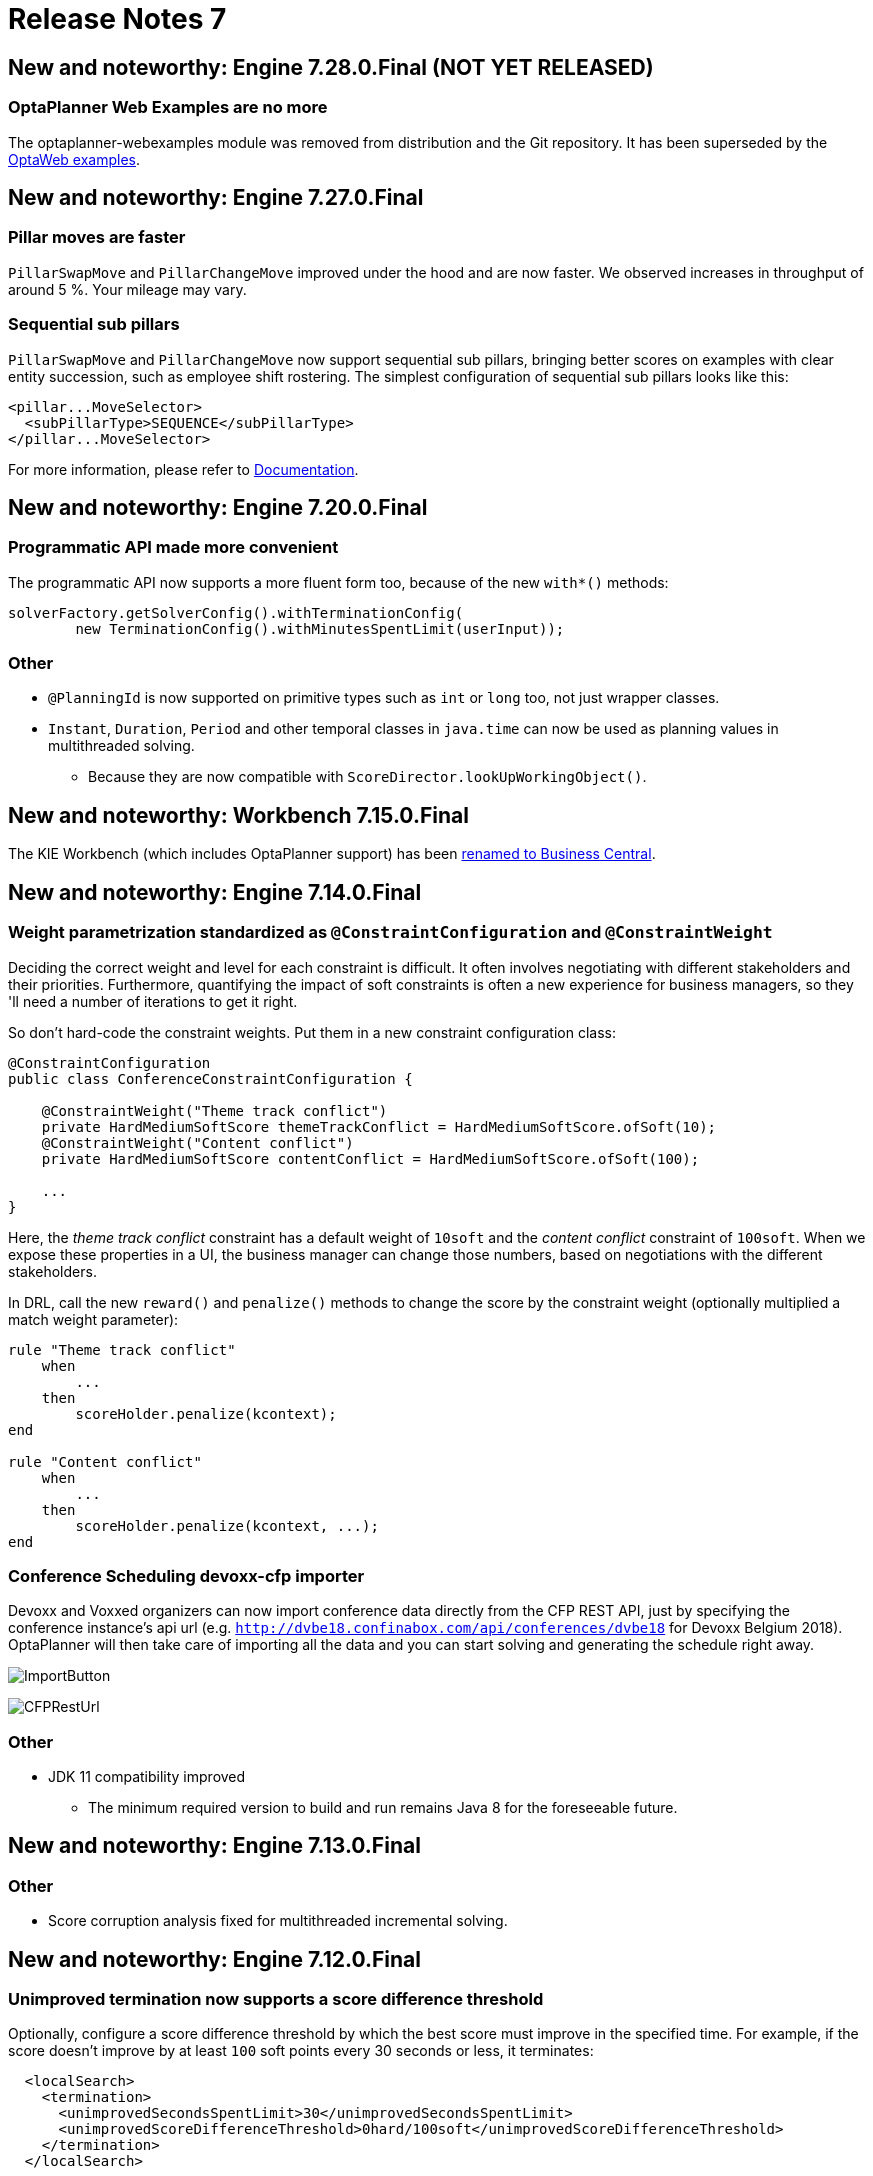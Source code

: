 = Release Notes 7
:awestruct-description: New and noteworthy, demos and status for OptaPlanner 7.
:awestruct-layout: releaseNotesBase
:awestruct-priority: 1.0
:awestruct-release_notes_version: 7
:awestruct-release_notes_version_qualifier: Final

== New and noteworthy: Engine 7.28.0.Final (NOT YET RELEASED)

=== OptaPlanner Web Examples are no more

The optaplanner-webexamples module was removed from distribution and the Git repository. It has been superseded by the
link:../../learn/rhpds/[OptaWeb examples].

== New and noteworthy: Engine 7.27.0.Final

=== Pillar moves are faster

`PillarSwapMove` and `PillarChangeMove` improved under the hood and are now faster. We observed increases in throughput
of around 5 %. Your mileage may vary.

=== Sequential sub pillars

`PillarSwapMove` and `PillarChangeMove` now support sequential sub pillars, bringing better scores on examples with
clear entity succession, such as employee shift rostering. The simplest configuration of sequential sub pillars looks
like this:

[source,xml,options="nowrap"]
----
<pillar...MoveSelector>
  <subPillarType>SEQUENCE</subPillarType>
</pillar...MoveSelector>
----

For more information, please refer to link:../../learn/documentation.html[Documentation].

== New and noteworthy: Engine 7.20.0.Final

=== Programmatic API made more convenient

The programmatic API now supports a more fluent form too, because of the new `with*()` methods:

[source,java,options="nowrap"]
----
solverFactory.getSolverConfig().withTerminationConfig(
        new TerminationConfig().withMinutesSpentLimit(userInput));
----

=== Other

* `@PlanningId` is now supported on primitive types such as `int` or `long` too, not just wrapper classes.
* `Instant`, `Duration`, `Period` and other temporal classes in `java.time` can now be used as planning values in multithreaded solving.
** Because they are now compatible with `ScoreDirector.lookUpWorkingObject()`.

== New and noteworthy: Workbench 7.15.0.Final

The KIE Workbench (which includes OptaPlanner support) has been
http://blog.athico.com/2018/11/workbench-is-now-business-central.html[renamed to Business Central].

== New and noteworthy: Engine 7.14.0.Final

=== Weight parametrization standardized as `@ConstraintConfiguration` and `@ConstraintWeight`

Deciding the correct weight and level for each constraint is difficult.
It often involves negotiating with different stakeholders and their priorities.
Furthermore, quantifying the impact of soft constraints is often a new experience for business managers,
so they 'll need a number of iterations to get it right.

So don't hard-code the constraint weights. Put them in a new constraint configuration class:

[source,java,options="nowrap"]
----
@ConstraintConfiguration
public class ConferenceConstraintConfiguration {

    @ConstraintWeight("Theme track conflict")
    private HardMediumSoftScore themeTrackConflict = HardMediumSoftScore.ofSoft(10);
    @ConstraintWeight("Content conflict")
    private HardMediumSoftScore contentConflict = HardMediumSoftScore.ofSoft(100);

    ...
}
----

Here, the _theme track conflict_ constraint has a default weight of `10soft`
and the _content conflict_ constraint of `100soft`.
When we expose these properties in a UI, the business manager can change those numbers,
based on negotiations with the different stakeholders.

In DRL, call the new `reward()` and `penalize()` methods to change the score
by the constraint weight (optionally multiplied a match weight parameter):

[source,options="nowrap"]
----
rule "Theme track conflict"
    when
        ...
    then
        scoreHolder.penalize(kcontext);
end

rule "Content conflict"
    when
        ...
    then
        scoreHolder.penalize(kcontext, ...);
end
----

=== Conference Scheduling devoxx-cfp importer

Devoxx and Voxxed organizers can now import conference data directly from the CFP REST API,
just by specifying the conference instance's api url
(e.g. `http://dvbe18.confinabox.com/api/conferences/dvbe18` for Devoxx Belgium 2018).
OptaPlanner will then take care of importing all the data and you can start solving and generating
the schedule right away.

image:7.14/CFPImportButton.png[ImportButton]

image:7.14/CFPRestUrl.png[CFPRestUrl]

=== Other

* JDK 11 compatibility improved
** The minimum required version to build and run remains Java 8 for the foreseeable future.


== New and noteworthy: Engine 7.13.0.Final

=== Other

* Score corruption analysis fixed for multithreaded incremental solving.


== New and noteworthy: Engine 7.12.0.Final

=== Unimproved termination now supports a score difference threshold

Optionally, configure a score difference threshold by which the best score must improve in the specified time.
For example, if the score doesn't improve by at least `100` soft points every 30 seconds or less, it terminates:

[source,xml,options="nowrap"]
----
  <localSearch>
    <termination>
      <unimprovedSecondsSpentLimit>30</unimprovedSecondsSpentLimit>
      <unimprovedScoreDifferenceThreshold>0hard/100soft</unimprovedScoreDifferenceThreshold>
    </termination>
  </localSearch>
----

=== Other

* Important bugfixes for multithreaded incremental solving, especially with chained variables.


== New and noteworthy: Engine 7.9.0.Final

=== Multithreaded incremental solving

OptaPlanner can now solve one dataset (without partitioning)
with multiple threads to take advantage of multiple CPU cores.

Even with just a few CPU cores, it triples the score calculation speed:

image:7.9/multithreadedSolvingVrpTabuSearch.png[searchTableOfContents]

Multithreaded incremental solving is easy to activate.
Just add a `<moveThreadCount>` line in your solver config:

[source,java,options="nowrap"]
----
<solver>
  <moveThreadCount>4</moveThreadCount>
  ...
</solver>
----

This basically donates 4 extra CPU cores to the solver.
Use `AUTO` to have OptaPlanner deduce it automatically.
Optionally, specify a `<threadFactoryClass>` for environments that don't like arbitrary thread creation.

For more information about the complex challenges behind this feature,
https://www.optaplanner.org/blog/2018/07/03/AGiantLeapForwardWithMultithreadedIncrementalSolving.html[read this blog post].


=== Documentation: table of contents (TOC) improvements

The TOC is now collapsed by default for a better overview.

Use the new search field to find a phrase in the TOC:

image:7.9/searchTableOfContents.png[searchTableOfContents]


== New and noteworthy: Engine 7.8.0.Final

=== Solver.explainBestScore()

To make it easier to understand why a solution is infeasible during development
(before the UI makes use of the ConstraintMatch API),
use `explainBestScore()` after solving:

[source,java,options="nowrap"]
----
EmployeeRoster solution = solver.solve();
System.out.println(solver.explainBestScore());
----

For example, it might print:

image:7.8/solverExplainBestScore.png[explainBestScore]


== New and noteworthy: Engine 7.7.0.Final

=== @PlanningPin to pin down planning entities

To pin down an assignment and force OptaPlanner to leave it untouched,
simply add the `@PlanningPin` annotation on a planning entity's boolean property
and make it `true` for those that are immovable:

[source,java,options="nowrap"]
----
@PlanningEntity
public class Lecture {

    private boolean pinned;
    ...

    @PlanningPin
    public boolean isPinned() {
        return pinned;
    }

    ...
}
----

This is syntactic sugar for the more flexible and more verbose `movableEntitySelectionFilter`.


== New and noteworthy: Engine 7.6.0.Final

=== New example: Conference Scheduling

Assign each conference talk to a timeslot and a room.
Timeslots can overlap. Read/write to/from an `*.xlsx` file that can be edited with LibreOffice or Excel too.

image:7.6/conferenceSchedulingExampleScreenshot.png[Conference scheduling example]

Hard constraints:

* Talk type of timeslot: The type of a talk must match the timeslot's talk type.
* Room unavailable timeslots: A talk's room must be available during the talk's timeslot.
* Room conflict: Two talks can't use the same room during overlapping timeslots.
* Speaker unavailable timeslots: Every talk's speaker must be available during the talk's timeslot.
* Speaker conflict: Two talks can't share a speaker during overlapping timeslots.
* Speaker required timeslot tag: If a speaker has a required timeslot tag, then all his/her talks must be assigned to a timeslot with that tag.
* Talk required timeslot tag: If a talk has a required timeslot tag, then it must be assigned to a timeslot with that tag.
* Speaker required room tag: If a speaker has a required room tag, then all his/her talks must be assigned to a room with that tag.
* Talk required room tag: If a talk has a required room tag, then it must be assigned to a room with that tag.

Soft constraints:

* Theme track conflict: Minimize the number of talks that share a same theme tag during overlapping timeslots.
* Sector conflict: Minimize the number of talks that share a same sector tag during overlapping timeslots.
* Content audience level flow violation: For every content tag, schedule the introductory talks before the advanced talks.
* Audience level diversity: For every timeslot, maximize the number of talks with a different audience level.
* Language diversity: For every timeslot, maximize the number of talks with a different language.
* Speaker preferred timeslot tag: If a speaker has a preferred timeslot tag, then all his/her talks should be assigned to a timeslot with that tag.
* Speaker undesired timeslot tag: If a speaker has a undesired timeslot tag, then all his/her talks should not be assigned to a timeslot with that tag.
* Talk preferred timeslot tag: If a talk has a preferred timeslot tag, then it should be assigned to a timeslot with that tag.
* Talk undesired timeslot tag: If a talk has a undesired timeslot tag, then it should not be assigned to a timeslot with that tag.
* Speaker preferred room tag: If a speaker has a preferred room tag, then all his/her talks should be assigned to a room with that tag.
* Speaker undesired room tag: If a speaker has a undesired room tag, then all his/her talks should not be assigned to a room with that tag.
* Talk preferred room tag: If a talk has a preferred room tag, then it should be assigned to a room with that tag.
* Talk undesired room tag: If a talk has a undesired room tag, then it should not be assigned to a room with that tag.

+++
<iframe class="youtube" src="https://www.youtube.com/embed/R0JizNdxEjU?rel=0" frameborder="0" allowfullscreen></iframe>
+++

=== Open the benchmark report automatically

`PlannerBenchmark` has a new method `benchmarkAndShowReportInBrowser()`
to automatically open the benchmark report in the default browser after the benchmark has finished.

=== Other engine improvements

* Support for cloning arrays: a solution or planning entity field can now be an array


== New and noteworthy: Engine 7.5.0.Final

=== New algorithm: Variable Neighborhood Descent

Variable Neighborhood Descent is useful for certain use cases with a limited scale.
To use it, configure it like this:

[source,xml,options="nowrap"]
----
  <localSearch>
    <localSearchType>VARIABLE_NEIGHBORHOOD_DESCENT</localSearchType>
  </localSearch>
----


== New and noteworthy: Engine 7.3.0.Final

=== Benchmark a solver configuration quickly

*There isn't a valid excuse any more to not use the benchmarker.*
You can now run it in just a few lines of java code (no XML code):

[source,java,options="nowrap"]
----
    SolverFactory<TennisSolution> solverFactory = SolverFactory.createFromXmlResource(...);
    // Set up the benchmarkFactory in 1 line (no XML)
    PlannerBenchmarkFactory benchmarkFactory = PlannerBenchmarkFactory.createFromSolverFactory(
            solverFactory);

    // Fetch or generate your input problem(s)
    TennisSolution problem1 = generateProblem1();
    TennisSolution problem2 = generateProblem2();
    ...
    // Run the benchmark
    PlannerBenchmark plannerBenchmark = benchmarkFactory.buildPlannerBenchmark(problem1, problem2, ...);
    plannerBenchmark.benchmark();
----

This builds and runs a vanilla benchmark
that gives insight in the performance and scalability of your implementation.
To get more insight, switch to the XML configuration.


== New and noteworthy: Workbench 7.3.0.Final

=== Guided decision tables integration
OptaPlanner now integrates with the Guided decision table editor.
Modify the score with a build-in OptaPlanner actions that can be accessed in the `Action BRL fragment` column type.

image:7.3/guidedDecisionTable.png[Guided decision table]


== New and noteworthy: Execution Server 7.2.0.Final

=== Real-time planning
The KIE Server now exposes an interace to update a problem dataset while the solver is running.
Use Java client or REST interface to submit your `ProblemFactChange` implementations.

==== Java Client
[source,java,options="nowrap"]
----
    void addProblemFactChange(String containerId,
            String solverId,
            ProblemFactChange problemFactChange);

    void addProblemFactChanges(String containerId,
            String solverId,
            List<ProblemFactChange> problemFactChange);

    Boolean isEveryProblemFactChangeProcessed(String containerId,
            String solverId);
----

==== REST API
The following methods are now supported:

- POST `/containers/containerId/solvers/solverId/problemfactchanges`
- GET `/containers/containerId/solvers/solverId/problemfactchanges/processed`


== New and noteworthy: Engine 7.1.0.Final

=== Construction Heuristic power tweaking made simpler

It's now easier to power tweak the Construction Heuristic's move selectors if desired.
This especially useful to improve scaling for use cases with multiple planning variables.

For example, in course scheduling this will first assign a period to lecture and then a room to a lecture
(instead of the combination of both which is the default behaviour):

[source,xml,options="nowrap"]
----
  <constructionHeuristic>
    <constructionHeuristicType>FIRST_FIT_DECREASING</constructionHeuristicType>
    <changeMoveSelector>
      <valueSelector variableName="period"/>
    </changeMoveSelector>
    <changeMoveSelector>
      <valueSelector variableName="room"/>
    </changeMoveSelector>
  </constructionHeuristic>
----

This means that it will evaluate a lot less moves, resulting in a Construction Heuristic that end much quicker
at the cost of solution quality (which Local Search can usually make up for in the time gained).

== New and noteworthy: Workbench 7.1.0.Final

=== Guided decision table integration example
The Workbench examples now include the `dinnerparty` project, which uses a Guided decision table to define score constraints.


== New and noteworthy: Engine 7.0.0.Final

=== Java 8 or higher

OptaPlanner 7.x now requires Java 8 or higher to run. The 6.x releases remain compatible with Java 6 or higher.

The API and implementation now make use of Java 7 and Java 8 features (such as lambdas).


=== Multithreaded partitioned search

OptaPlanner now has out of the box support for solving a single dataset by partitioning across multiple threads.
So it makes use of multiple CPU cores for a single problem.

Partitioned Search can implement geo-fencing for Vehicle Routing use cases.
For example, we can split up Great Britain into 4 parts and solve those parts separately:

image:7.0/partitionedSearchThreading.png[Partitioned Search Threading]

This can potentially https://www.optaplanner.org/blog/2014/03/03/CanMapReduceSolvePlanningProblems.html[reduce solution quality],
but for big datasets (usually above 5000 entities) the performance gains normally outweighs the long-term quality loss,
because when a result is needed within hours or less, the solution quality is still higher.

Especially for Construction Heuristics, it can deliver an initial, feasible solution in a fraction of the time.
For example, *we've benchmarked a 30 time speed increase by partitioning Construction Heuristics in 4 parts
running on 4 CPU cores*, on an 8 core machine for a dataset with 4800 entities and 1200 planning values.
This speeds is attributed not just to the utilization of more CPU cores (at most a times 4 increase),
but mainly to the problem search space size reduction per part thread.

Partitioned Search is configured like any other solver phase:

[source,xml,options="nowrap"]
----
<solver>
  ...
  <partitionedSearch>
    <!-- The SolutionParititioner splits a dataset into parts -->
    <solutionPartitionerClass>...CloudBalancePartitioner</solutionPartitionerClass>

    <!-- Optionally configure which phaes to run on each part -->
    <constructionHeuristic>...</constructionHeuristic>
    <localSearch>...</localSearch>
  </partitionedSearch>
</solver>
----

There is support to limit the number CPU cores OptaPlanner consumes (to avoid CPU starving other processes and thread)
through `runnablePartThreadLimit`. Furthermore, it is also possible to configure a `threadFactoryClass`.

For now, you still need to implement the `SolutionPartitioner` interface,
but we'll add out of the box strategies (such as geo-fencing) soon:

[source,java,options="nowrap"]
----
public interface SolutionPartitioner<Solution_> {

    List<Solution_> splitWorkingSolution(ScoreDirector<Solution_> scoreDirector, Integer runnablePartThreadLimit);

}
----


=== Heat map to visualize the score

To explain a score in your UI, use the `Indictment` API to visualize the broken constraints:

image:7.0/indictmentHeatMap.png[Indictment heat map]

Call `ScoreDirector.getIndictmentMap()` to extract the score per planning entity:

[source,java,options="nowrap"]
----
Map<Object, Indictment> indictmentMap = guiScoreDirector.getIndictmentMap();
for (Lecture lecture = courseSchedule.getLectureList()) {
    Indictment indictment = indictmentMap.get(lecture);
    if (indictment != null) {
        // The score impact of that lecture
        Score scoreTotal = indictment.getScoreTotal();
        ...
    }
}
----

It's even possible to break it down further,
to see which specific constraints that lecture actually triggered.


=== No longer needed to implement the `Solution` interface

Your solution class no longer needs both have the `@PlanningSolution` annotation and implement the `Solution` interface.
No need to repeat yourself any more.
The `Solution` interface is now deprecated (but still works for backwards compatibility):
only the `@PlanningSolution` annotation suffices.

Instead of implementing the old interface methods, annotate your `Score` getter with `@PlanningScore`.
If you're using Drools score calculation, annotate all problem fact getters (or fields)
with `@ProblemFactCollectionProperty` or `@ProblemFactProperty`.

[source, java]
----
@PlanningSolution
public class CloudBalance {

    private List<CloudComputer> computerList;
    ...

    private HardSoftScore score;

    @ValueRangeProvider(id = "computerRange")
    @ProblemFactCollectionProperty
    public List<CloudComputer> getComputerList() {...}

    @PlanningScore
    public HardSoftScore getScore() {...}
    public void setScore(HardSoftScore score) {...}

}
----

Solving hasn't changed:

[source,java]
----
    SolverFactory<CloudBalance> solverFactory = SolverFactory.createFromXmlResource(...);
    Solver<CloudBalance> solver = solverFactory.buildSolver();
    CloudBalance solvedCloudBalance = solver.solve(unsolvedCloudBalance);
----

Contributed by Lukáš Petrovický.


=== No longer needed to define the score type in the solver configuration

Planner now picks it up automatically from the domain model.


=== New JAXB and Jackson support and improved XStream support

To marshall a `Score` from or to XML or JSON, use the appropriate binder
for XStream, JAXB or Jackson in `optaplanner-persistence-xstream`, `optaplanner-persistence-jaxb` and `optaplanner-persistence-jackson`.

These will create pretty XML:

[source,xml]
----
<CloudBalance>
   ...
   <score>0hard/-200soft</score>
</CloudBalance>
----

And beautiful JSON:

[source,json]
----
{
   ...
   "score":"0hard/-200soft"
}
----

See the documentation on how to configure them.


=== New module `optaplanner-test` with JUnit testing support

To test each score rule individually, to assure it does what the business expects it to do,
use the new `ScoreVerifier` support classes in `optaplanner-test`.


=== New example: Task assigning

Assign tasks to employee and take into account required skills, affinity with the customer and task priority.
This example also demonstrates real-time producing and consuming of tasks.

+++
<iframe class="youtube" src="https://www.youtube.com/embed/ksXjQ851RAU?rel=0" frameborder="0" allowfullscreen></iframe>
+++


=== Other Engine improvements

* Chained entities (used in Vehicle Routing) can now be immovable entities too
* Booleans are now supported by `ValueRangeFactory` too: `createBooleanValueRange()`
* Dates and time are now supported by `ValueRangeFactory` too: `createTemporalValueRange()`. Contributed by Kevin Wallis.
* `@ValueRangeProvider` now supports methods that return an array too.
* The log now outputs the score calculation speed for each solver phase too.
* The documentation is now in AsciiDoc, which improves output quality and makes it easier to contribute.
* `HardMediumSoftBigDecimalScore`: 3 score levels of BigDecimal scores. Contributed by Brad Hards.
* `Score.toShortString()`: simplifies `0hard/0medium/-7soft` to `-7soft`
* Fairness / load balancing: Tennis example now shows how to give them a scalable weight against other constraints
* A planning solution's fields/getter can now be automatically get their annotations through `@PlanningSolution(autoDiscoverMemberType = ...)`
* The public API is now a solid foundation for the 7.x years.


== New and noteworthy: Workbench 7.0.0.Final


=== Enhanced solver editor

OptaPlanner Solver editor screen now supports adding all termination types, including composite termination.
Phase configuration section allows to tweak Construction Heuristic settings and select Local Search algorithm
to optimize your planning problem.

image:7.0/solverEditorScreen.png[Solver editor screen]


=== Guided rule editor integration

OptaPlanner now integrates with the Guided rule editor.
Modify the score with a build-in OptaPlanner action.

image:7.0/guidedRule.png[Guided rule editor]


=== Improved example import dialog

Examples are now part of the Workbench and they work offline too.
Leverage tag-based filtering to quickly access projects from the field you are interested in.

image:7.0/exampleImport.png[Example import dialog]


=== Difficulty comparator definition

OptaPlanner domain editor can now specify a planning entity difficulty.
Navigate through the object hierarchy and define the sorting attributes.
Several Construction Heuristic algorithms use this information to construct a better initial solution.

image:7.0/difficultyComparator.png[Difficulty comparator]


=== Other Workbench improvements

* OptaPlanner Workbench now fully supports bendable score types
* It is no longer required to define `plannermgmt` role for the Workbench user to access OptaPlanner UI items.
Use a role-based permission management screen instead to control the access.
+
image:7.0/permissionScreen.png[Permission screen]

* Two new examples have been added:
** A course scheduling example models lecture scheduling at universities.
** Employee rostering example optimizes task assigning to employees based on their skill.


== New and noteworthy: Execution Server 7.0.0.Final


=== Simplified REST API

`ServiceResponse` wrapper has been removed from OptaPlanner service responses returned by KIE Execution Server.
This allows an easier processing of the responses on the client side.

[source,xml,options="nowrap"]
----
<solver-instance>
    ...
    <status>SOLVING</status>
    <score scoreClass="org.optaplanner.core.api.score.buildin.hardsoft.HardSoftScore">0hard/-10soft</score>
    <best-solution class="curriculumcourse.curriculumcourse.CourseSchedule">
        ...
    </best-solution>
</solver-instance>
----
